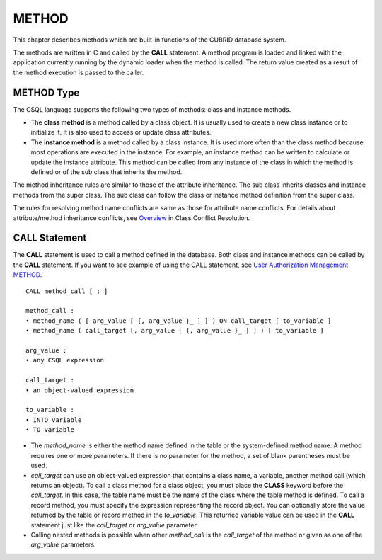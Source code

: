 ******
METHOD
******

This chapter describes methods which are built-in functions of the CUBRID database system.

The methods are written in C and called by the **CALL** statement. A method program is loaded and linked with the application currently running by the dynamic loader when the method is called. The return value created as a result of the method execution is passed to the caller.

METHOD Type
===========

The CSQL language supports the following two types of methods: class and instance methods.

*   The **class method** is a method called by a class object. It is usually used to create a new class instance or to initialize it. It is also used to access or update class attributes.
*   The **instance method** is a method called by a class instance. It is used more often than the class method because most operations are executed in the instance. For example, an instance method can be written to calculate or update the instance attribute. This method can be called from any instance of the class in which the method is defined or of the sub class that inherits the method.

The method inheritance rules are similar to those of the attribute inheritance. The sub class inherits classes and instance methods from the super class. The sub class can follow the class or instance method definition from the super class.

The rules for resolving method name conflicts are same as those for attribute name conflicts. For details about attribute/method inheritance conflicts, see `Overview <#syntax_syntax_table_conflict_int_5489>`_ in Class Conflict Resolution.

CALL Statement
==============

The **CALL** statement is used to call a method defined in the database. Both class and instance methods can be called by the **CALL** statement. If you want to see example of using the CALL statement, see `User Authorization Management METHOD <#syntax_syntax_method_call_auth_h_3940>`_. ::

	CALL method_call [ ; ]

	method_call :
	• method_name ( [ arg_value [ {, arg_value }_ ] ] ) ON call_target [ to_variable ]
	• method_name ( call_target [, arg_value [ {, arg_value }_ ] ] ) [ to_variable ]

	arg_value :
	• any CSQL expression

	call_target :
	• an object-valued expression

	to_variable :
	• INTO variable
	• TO variable

*   The *method_name* is either the method name defined in the table or the system-defined method name. A method requires one or more parameters. If there is no parameter for the method, a set of blank parentheses must be used.

*   *call_target* can use an object-valued expression that contains a class name, a variable, another method call (which returns an object). To call a class method for a class object, you must place the **CLASS** keyword before the *call_target*. In this case, the table name must be the name of the class where the table method is defined. To call a record method, you must specify the expression representing the record object. You can optionally store the value returned by the table or record method in the *to_variable*. This returned variable value can be used in the **CALL** statement just like the *call_target* or *arg_value* parameter.

*   Calling nested methods is possible when other *method_call* is the *call_target* of the method or given as one of the *arg_value* parameters. 
